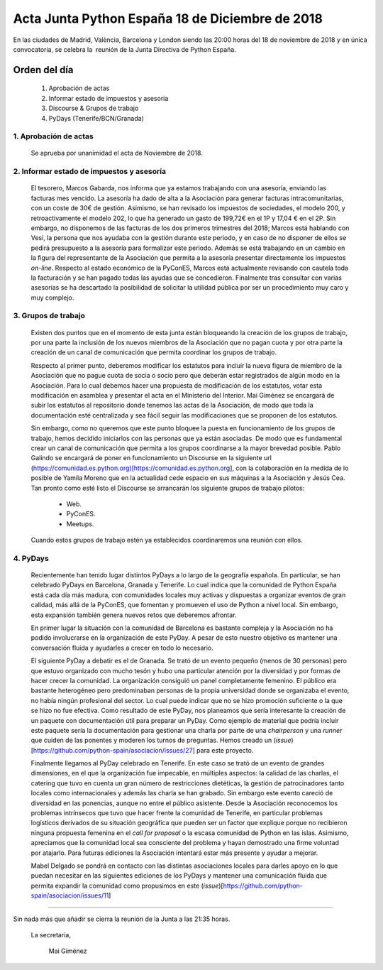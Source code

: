 Acta Junta Python España 18 de Diciembre de 2018
================================================

En las ciudades de Madrid, València, Barcelona y London siendo las 20:00 horas del 18 de noviembre de 2018 y en única convocatoria, se celebra la  reunión de la Junta Directiva de Python España.


Orden del día
~~~~~~~~~~~~~
 1. Aprobación de actas
 2. Informar estado de impuestos y asesoría
 3. Discourse & Grupos de trabajo
 4. PyDays (Tenerife/BCN/Granada)


1. Aprobación de actas
``````````````````````````````````````````````````````
 Se aprueba por unanimidad el acta de Noviembre de 2018.


2. Informar estado de impuestos y asesoría
````````````````````````````````````````````````````````````
 El tesorero, Marcos Gabarda, nos informa que ya estamos trabajando con una asesoría, enviando las facturas mes vencido. La asesoría ha dado de alta a la Asociación para generar facturas intracomunitarias, con un coste de 30€ de gestión. Asimismo, se han revisado los impuestos de sociedades, el modelo 200, y retroactivamente el modelo 202, lo que ha generado un gasto de 199,72€ en el 1P y 17,04 € en el 2P. Sin embargo, no disponemos de las facturas de los dos primeros trimestres del 2018; Marcos está hablando con Vesi, la persona que nos ayudaba con la gestión durante este periodo, y en caso de no disponer de ellos se pedirá presupuesto a la asesoría para formalizar este periodo.
 Además se está trabajando en un cambio en la figura del representante de la Asociación que permita a la asesoría presentar directamente los impuestos *on-line*.
 Respecto al estado económico de la PyConES, Marcos está actualmente revisando con cautela toda la facturación y se han pagado todas las ayudas que se concedieron.
 Finalmente tras consultar con varias asesorías se ha descartado la posibilidad de solicitar la utilidad pública por ser un procedimiento muy caro y muy complejo.


3. Grupos de trabajo
````````````````````````````````````````````````````````````
 Existen dos puntos que en el momento de esta junta están bloqueando la creación de los grupos de trabajo, por una parte la inclusión de los nuevos miembros de la Asociación que no pagan cuota y por otra parte la creación de un canal de comunicación que permita coordinar los grupos de trabajo.

 Respecto al primer punto, deberemos modificar los estatutos para incluir la nueva figura de miembro de la Asociación que no pague cuota de socia o socio pero que deberán estar registrados de algún modo en la Asociación. Para lo cual debemos hacer una propuesta de modificación de los estatutos, votar esta modificación en asamblea y presentar el acta en el Ministerio del Interior. Mai Giménez se encargará de subir los estatutos al repositorio donde tenemos las actas de la Asociación, de modo que toda la documentación esté centralizada y sea fácil seguir las modificaciones que se proponen de los estatutos.

 Sin embargo, como no queremos que este punto bloquee la puesta en funcionamiento  de los grupos de trabajo, hemos decidido iniciarlos con las personas que ya están asociadas. De modo que es fundamental crear un canal de comunicación que permita a los grupos coordinarse a la mayor brevedad posible. Pablo Galindo se encargará de poner en funcionamiento un Discourse en la siguiente url (https://comunidad.es.python.org)[https://comunidad.es.python.org], con la colaboración en la medida de lo posible de Yamila Moreno que en la actualidad cede espacio en sus máquinas a la Asociación y Jesús Cea. Tan pronto como esté listo el 
 Discourse se arrancarán los siguiente grupos de trabajo pilotos:

  - Web.
  - PyConES.
  - Meetups.

 Cuando estos grupos de trabajo estén ya establecidos coordinaremos una reunión con ellos.



4. PyDays
````````````````````````````````````````````````````````````
 Recientemente han tenido lugar distintos PyDays a lo largo de la geografía española. En particular, se han celebrado PyDays en Barcelona, Granada y Tenerife. Lo cual indica que la comunidad de Python España está cada día más madura, con comunidades locales muy activas y dispuestas a organizar eventos de gran calidad, más allá de la PyConES, que fomentan y promueven el uso de Python a nivel local. Sin embargo, esta expansión también genera nuevos retos que deberemos afrontar.

 En primer lugar la situación con la comunidad de Barcelona es bastante compleja y la Asociación no ha podido involucrarse en la organización de este PyDay. A pesar de esto nuestro objetivo es mantener una conversación fluida y ayudarles a crecer en todo lo necesario.

 El siguiente PyDay a debatir es el de Granada. Se trató de un evento pequeño (menos de 30 personas) pero que estuvo organizado con mucho tesón y hubo una particular atención por la diversidad y por formas de hacer crecer la comunidad. La organización consiguió un panel completamente femenino. El público era bastante heterogéneo pero predominaban personas de la propia universidad donde se organizaba el evento, no había ningún profesional del sector. Lo cual puede indicar que no se hizo promoción suficiente o la que se hizo no fue efectiva. 
 Como resultado de este PyDay, nos planeamos que sería interesante la creación de un paquete con documentación útil para preparar un PyDay. Como ejemplo de material que podría incluir este paquete sería la documentación para  gestionar una charla por parte de una *chairperson* y una *runner* que cuiden de las ponentes y moderen los turnos de preguntas. Hemos creado un (*issue*)[https://github.com/python-spain/asociacion/issues/27] para este proyecto.

 Finalmente llegamos al PyDay celebrado en Tenerife. En este caso se trató de un evento de grandes dimensiones, en el que la organización fue impecable, en múltiples aspectos: la calidad de las charlas, el catering que tuvo en cuenta un  gran número de restricciones dietéticas, la gestión de patrocinadores tanto locales como internacionales y además las charla se han grabado.
 Sin embargo este evento careció de diversidad en las ponencias, aunque no entre el público asistente. Desde la Asociación reconocemos los problemas intrínsecos que tuvo que hacer frente la comunidad de Tenerife, en particular problemas logísticos derivados de su situación geográfica que pueden ser un factor que explique porque no recibieron ninguna propuesta femenina en el *call for proposal* o la escasa comunidad de Python en las islas. Asimismo, apreciamos que la comunidad local sea consciente del problema y hayan demostrado una firme voluntad por atajarlo. Para futuras ediciones la Asociación intentará estar más presente y ayudar a mejorar.

 Mabel Delgado se pondrá en contacto con las distintas asociaciones locales para darles apoyo en lo que puedan necesitar en las siguientes ediciones de  los PyDays y mantener una comunicación fluida que permita expandir la comunidad como propusimos en este (*issue*)[https://github.com/python-spain/asociacion/issues/11]

``````````````````````````````````````````````````````

Sin nada más que añadir se cierra la reunión de la Junta a las 21:35 horas.

 La secretaria,

   Mai Giménez